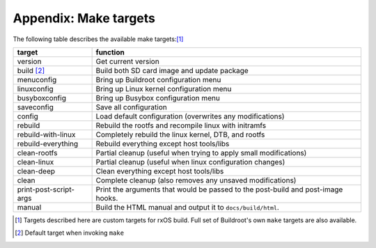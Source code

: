 Appendix: Make targets
======================

The following table describes the available make targets:[1]_

======================  =======================================================
target                  function
======================  =======================================================
version                 Get current version
----------------------  -------------------------------------------------------
build [2]_              Build both SD card image and update package
----------------------  -------------------------------------------------------
menuconfig              Bring up Buildroot configuration menu
----------------------  -------------------------------------------------------
linuxconfig             Bring up Linux kernel configuration menu
----------------------  -------------------------------------------------------
busyboxconfig           Bring up Busybox configuration menu
----------------------  -------------------------------------------------------
saveconfig              Save all configuration
----------------------  -------------------------------------------------------
config                  Load default configuration (overwrites any 
                        modifications)
----------------------  -------------------------------------------------------
rebuild                 Rebuild the rootfs and recompile linux with initramfs
----------------------  -------------------------------------------------------
rebuild-with-linux      Completely rebuild the linux kernel, DTB, and rootfs
----------------------  -------------------------------------------------------
rebuild-everything      Rebuild everything except host tools/libs
----------------------  -------------------------------------------------------
clean-rootfs            Partial cleanup (useful when trying to apply small
                        modifications)
----------------------  -------------------------------------------------------
clean-linux             Partial cleanup (useful when linux configuration 
                        changes)
----------------------  -------------------------------------------------------
clean-deep              Clean everything except host tools/libs
----------------------  -------------------------------------------------------
clean                   Complete cleanup (also removes any unsaved 
                        modifications)
----------------------  -------------------------------------------------------
print-post-script-args  Print the arguments that would be passed to the 
                        post-build and post-image hooks.
----------------------  -------------------------------------------------------
manual                  Build the HTML manual and output it to
                        ``docs/build/html``.
======================  =======================================================

.. [1] Targets described here are custom targets for rxOS build. Full set of
       Buildroot's own ``make`` targets are also available.
.. [2] Default target when invoking ``make``
